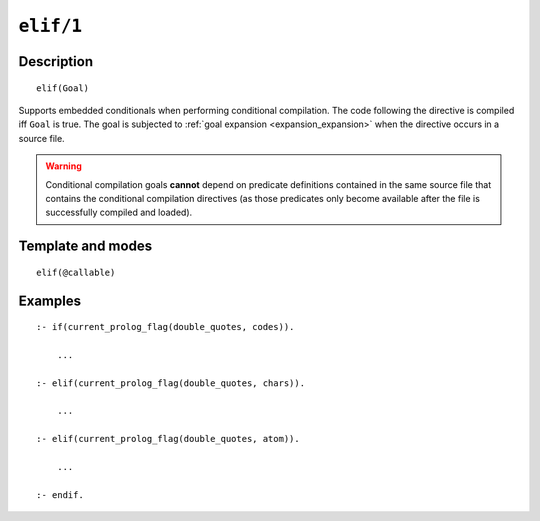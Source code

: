 ..
   This file is part of Logtalk <https://logtalk.org/>  
   Copyright 1998-2021 Paulo Moura <pmoura@logtalk.org>
   SPDX-License-Identifier: Apache-2.0

   Licensed under the Apache License, Version 2.0 (the "License");
   you may not use this file except in compliance with the License.
   You may obtain a copy of the License at

       http://www.apache.org/licenses/LICENSE-2.0

   Unless required by applicable law or agreed to in writing, software
   distributed under the License is distributed on an "AS IS" BASIS,
   WITHOUT WARRANTIES OR CONDITIONS OF ANY KIND, either express or implied.
   See the License for the specific language governing permissions and
   limitations under the License.


.. index:: pair: elif/1; Directive
.. _directives_elif_1:

``elif/1``
==========

Description
-----------

::

   elif(Goal)

Supports embedded conditionals when performing conditional compilation.
The code following the directive is compiled iff ``Goal`` is true. The
goal is subjected to :ref:`goal expansion <expansion_expansion>` when the
directive occurs in a source file.

.. warning::

   Conditional compilation goals **cannot** depend on predicate definitions
   contained in the same source file that contains the conditional
   compilation directives (as those predicates only become available after
   the file is successfully compiled and loaded).

Template and modes
------------------

::

   elif(@callable)

Examples
--------

::

   :- if(current_prolog_flag(double_quotes, codes)).

       ...

   :- elif(current_prolog_flag(double_quotes, chars)).

       ...

   :- elif(current_prolog_flag(double_quotes, atom)).

       ...

   :- endif.

.. seealso::

   :ref:`directives_else_0`,
   :ref:`directives_endif_0`,
   :ref:`directives_if_1`
